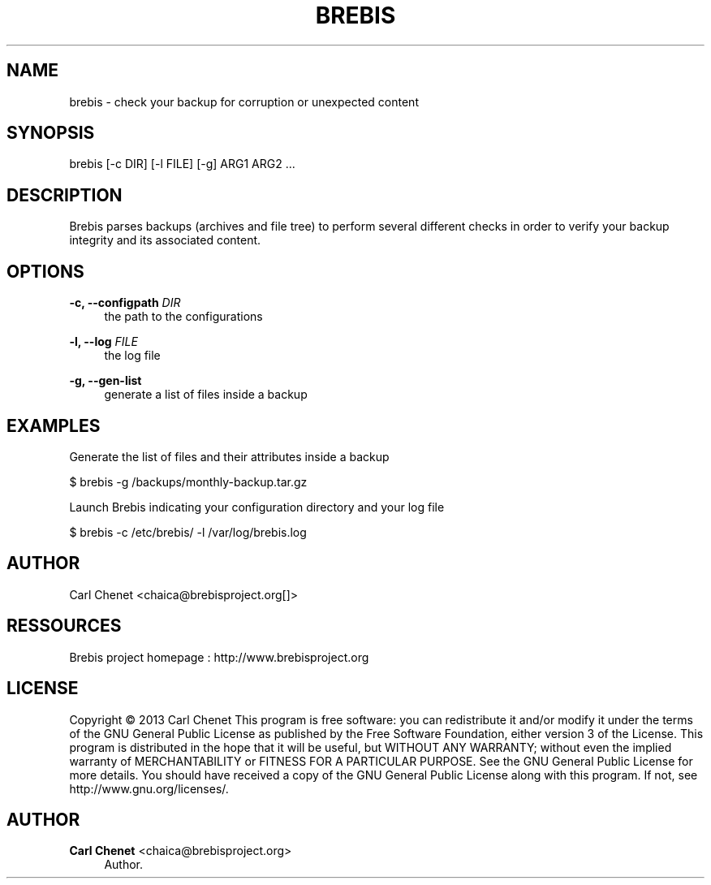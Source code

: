 '\" t
.\"     Title: brebis
.\"    Author: Carl Chenet <chaica@brebisproject.org>
.\" Generator: DocBook XSL Stylesheets v1.78.1 <http://docbook.sf.net/>
.\"      Date: 07/28/2013
.\"    Manual: \ \&
.\"    Source: \ \&
.\"  Language: English
.\"
.TH "BREBIS" "1" "07/28/2013" "\ \&" "\ \&"
.\" -----------------------------------------------------------------
.\" * Define some portability stuff
.\" -----------------------------------------------------------------
.\" ~~~~~~~~~~~~~~~~~~~~~~~~~~~~~~~~~~~~~~~~~~~~~~~~~~~~~~~~~~~~~~~~~
.\" http://bugs.debian.org/507673
.\" http://lists.gnu.org/archive/html/groff/2009-02/msg00013.html
.\" ~~~~~~~~~~~~~~~~~~~~~~~~~~~~~~~~~~~~~~~~~~~~~~~~~~~~~~~~~~~~~~~~~
.ie \n(.g .ds Aq \(aq
.el       .ds Aq '
.\" -----------------------------------------------------------------
.\" * set default formatting
.\" -----------------------------------------------------------------
.\" disable hyphenation
.nh
.\" disable justification (adjust text to left margin only)
.ad l
.\" -----------------------------------------------------------------
.\" * MAIN CONTENT STARTS HERE *
.\" -----------------------------------------------------------------
.SH "NAME"
brebis \- check your backup for corruption or unexpected content
.SH "SYNOPSIS"
.sp
brebis [\-c DIR] [\-l FILE] [\-g] ARG1 ARG2 \&...
.SH "DESCRIPTION"
.sp
Brebis parses backups (archives and file tree) to perform several different checks in order to verify your backup integrity and its associated content\&.
.SH "OPTIONS"
.PP
\fB\-c, \-\-configpath\fR \fIDIR\fR
.RS 4
the path to the configurations
.RE
.PP
\fB\-l, \-\-log\fR \fIFILE\fR
.RS 4
the log file
.RE
.PP
\fB\-g, \-\-gen\-list\fR
.RS 4
generate a list of files inside a backup
.RE
.SH "EXAMPLES"
.sp
Generate the list of files and their attributes inside a backup
.sp
$ brebis \-g /backups/monthly\-backup\&.tar\&.gz
.sp
Launch Brebis indicating your configuration directory and your log file
.sp
$ brebis \-c /etc/brebis/ \-l /var/log/brebis\&.log
.SH "AUTHOR"
.sp
Carl Chenet <chaica@brebisproject\&.org[]>
.SH "RESSOURCES"
.sp
Brebis project homepage : http://www\&.brebisproject\&.org
.SH "LICENSE"
.sp
Copyright \(co 2013 Carl Chenet This program is free software: you can redistribute it and/or modify it under the terms of the GNU General Public License as published by the Free Software Foundation, either version 3 of the License\&. This program is distributed in the hope that it will be useful, but WITHOUT ANY WARRANTY; without even the implied warranty of MERCHANTABILITY or FITNESS FOR A PARTICULAR PURPOSE\&. See the GNU General Public License for more details\&. You should have received a copy of the GNU General Public License along with this program\&. If not, see http://www\&.gnu\&.org/licenses/\&.
.SH "AUTHOR"
.PP
\fBCarl Chenet\fR <\&chaica@brebisproject\&.org\&>
.RS 4
Author.
.RE
